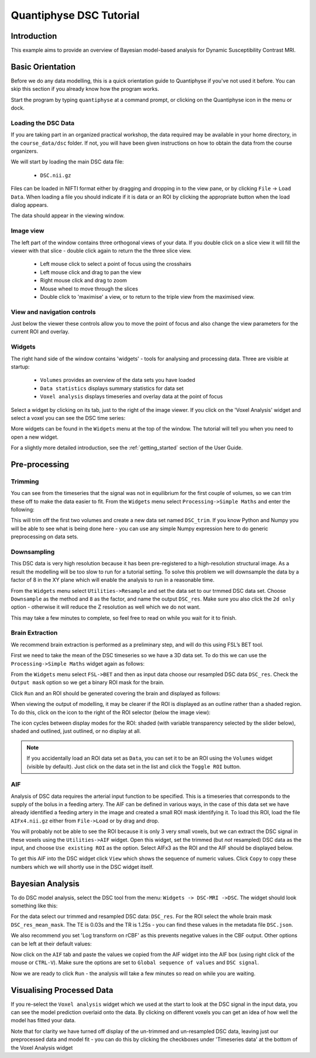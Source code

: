 Quantiphyse DSC Tutorial
========================

Introduction
------------

This example aims to provide an overview of Bayesian model-based analysis for Dynamic Susceptibility Contrast MRI.

Basic Orientation
-----------------

Before we do any data modelling, this is a quick orientation guide to Quantiphyse if you've 
not used it before. You can skip this section if you already know how the program works.

Start the program by typing ``quantiphyse`` at a command prompt, or clicking on the Quantiphyse
icon |qp| in the menu or dock.

.. |qp| image:: /screenshots/qp_logo.png 
    :scale: 40%

.. image:: /screenshots/main_window_empty.png

Loading the DSC Data
~~~~~~~~~~~~~~~~~~~~

If you are taking part in an organized practical workshop, the data required may be available in your home
directory, in the ``course_data/dsc`` folder. If not, you will have been given instructions
on how to obtain the data from the course organizers.

We will start by loading the main DSC data file:

  - ``DSC.nii.gz``

.. image:: /screenshots/drag_drop_choice.png
    :align: right

Files can be loaded in NIFTI format either by dragging and dropping in to the view pane, or by clicking 
``File`` -> ``Load Data``. When loading a file you should indicate if it is data or an ROI by clicking the 
appropriate button when the load dialog appears. 

The data should appear in the viewing window. 

.. image:: /screenshots/dsc_data.png

Image view
~~~~~~~~~~

The left part of the window contains three orthogonal views of your data. If you double click on a slice view it will fill the viewer with that
slice - double click again to return the the three slice view.

 - Left mouse click to select a point of focus using the crosshairs
 - Left mouse click and drag to pan the view
 - Right mouse click and drag to zoom
 - Mouse wheel to move through the slices
 - Double click to 'maximise' a view, or to return to the triple view from the maximised view.

View and navigation controls
~~~~~~~~~~~~~~~~~~~~~~~~~~~~

Just below the viewer these controls allow you to move the point of focus and also change 
the view parameters for the current ROI and overlay.

Widgets
~~~~~~~

The right hand side of the window contains 'widgets' - tools for analysing and processing data.
Three are visible at startup:

 - ``Volumes`` provides an overview of the data sets you have loaded
 - ``Data statistics`` displays summary statistics for data set
 - ``Voxel analysis`` displays timeseries and overlay data at the point of focus

Select a widget by clicking on its tab, just to the right of the image viewer. If you click on the
'Voxel Analysis' widget and select a voxel you can see the DSC time series:

.. image:: /screenshots/dsc_timeseries.png

More widgets can be found in the ``Widgets`` menu at the top of the window. The tutorial
will tell you when you need to open a new widget.

For a slightly more detailed introduction, see the :ref:`getting_started` section of the
User Guide.

Pre-processing
--------------

Trimming
~~~~~~~~

You can see from the timeseries that the signal was not in equilibrium for the first couple of 
volumes, so we can trim these off to make the data easier to fit. From the ``Widgets`` menu select
``Processing->Simple Maths`` and enter the following:

.. image:: /screenshots/dsc_trim.png

This will trim off the first two volumes and create a new data set named ``DSC_trim``. If you know
Python and Numpy you will be able to see what is being done here - you can use any simple Numpy
expression here to do generic preprocessing on data sets.

Downsampling
~~~~~~~~~~~~

This DSC data is very high resolution because it has been pre-registered to a high-resolution structural image.
As a result the modelling will be too slow to run for 
a tutorial setting. To solve this problem we will downsample the data by a factor of 8 in the XY plane
which will enable the analysis to run in a reasonable time.

From the ``Widgets`` menu select ``Utilities->Resample`` and set the data set to our trmmed DSC data set.
Choose ``Downsample`` as the method and ``8`` as the factor, and name the output ``DSC_res``. Make sure you
also click the ``2d only`` option - otherwise it will reduce the Z resolution as well which we do not want.

.. image:: /screenshots/dsc_resample.png

This may take a few minutes to complete, so feel free to read on while you wait for it to finish.

Brain Extraction
~~~~~~~~~~~~~~~~

We recommend brain extraction is performed as a preliminary step, and will do this using FSL’s BET tool. 

First we need to take the mean of the DSC timeseries so we have a 3D data set. To do this we can use the
``Processing->Simple Maths`` widget again as follows:

.. image:: /screenshots/dsc_mean.png

From the ``Widgets`` menu select ``FSL->BET`` and then as input data choose our resampled DSC data ``DSC_res``.
Check the ``Output mask`` option so we get a binary ROI mask for the brain. 

.. image:: /screenshots/dsc_bet.png

Click ``Run`` and an ROI should be generated covering the brain and displayed as follows:

.. image:: /screenshots/dsc_brain.png

When viewing the output of modelling, it may be clearer if the ROI is displayed as an outline rather than a shaded
region. To do this, click on the icon to the right of the ROI selector (below the image view):

.. image:: /screenshots/roi_view_icon.png

The icon cycles between display modes for the ROI: shaded (with variable transparency selected by the slider below), 
shaded and outlined, just outlined, or no display at all.

.. note::
    If you accidentally load an ROI data set as ``Data``, you can set it to be an ROI using the ``Volumes`` widget
    (visible by default). Just click on the data set in the list and click the ``Toggle ROI`` button.

AIF
~~~

Analysis of DSC data requires the arterial input function to be specified. This is a timeseries that corresponds to
the supply of the bolus in a feeding artery. The AIF can be defined in various ways, in the case of this data set
we have already identified a feeding artery in the image and created a small ROI mask identifying it. To load this ROI,
load the file ``AIFx4.nii.gz`` either from ``File->Load`` or by drag and drop.

You will probably not be able to see the ROI because it is only 3 very small voxels, but we can extract the DSC signal
in these voxels using the ``Utilities->AIF`` widget. Open this widget, set the trimmed (but *not* resampled) DSC data
as the input, and choose ``Use existing ROI`` as the option. Select AIFx3 as the ROI and the AIF should be displayed
below.

.. image:: /screenshots/dsc_aif.png

To get this AIF into the DSC widget click ``View`` which shows the sequence of numeric values. Click ``Copy`` to copy 
these numbers which we will shortly use in the DSC widget itself.

Bayesian Analysis 
-----------------

To do DSC model analysis, select the DSC tool from the menu: ``Widgets -> DSC-MRI ->DSC``. The widget 
should look something like this:

.. image:: /screenshots/dsc_tutorial_widget.png

For the data select our trimmed and resampled DSC data: ``DSC_res``. For the ROI select the whole brain mask
``DSC_res_mean_mask``. The TE is 0.03s and the TR is 1.25s - you can find these values in the metadata file ``DSC.json``.

We also recommend you set 'Log transform on rCBF' as this prevents negative values in the CBF output. Other
options can be left at their default values:

.. image:: /screenshots/dsc_tutorial_widget_completed.png

Now click on the ``AIF`` tab and paste the values we copied from the AIF widget into the AIF box (using right click
of the mouse or ``CTRL-V``). Make sure the options are set to ``Global sequence of values`` and ``DSC signal``.

.. image:: /screenshots/dsc_tutorial_widget_aif.png

Now we are ready to click ``Run`` - the analysis will take a few minutes so read on while you are waiting.

Visualising Processed Data
--------------------------

If you re-select the ``Voxel analysis`` widget which we used at the start to look at the DSC signal in the 
input data, you can see the model prediction overlaid onto the data. By clicking on different voxels you
can get an idea of how well the model has fitted your data.

.. image:: /screenshots/dsc_modelfit.png

Note that for clarity we have turned off display of the un-trimmed and un-resampled DSC data, leaving just
our preprocessed data and model fit - you can do this by clicking the checkboxes under 'Timeseries data'
at the bottom of the Voxel Analysis widget